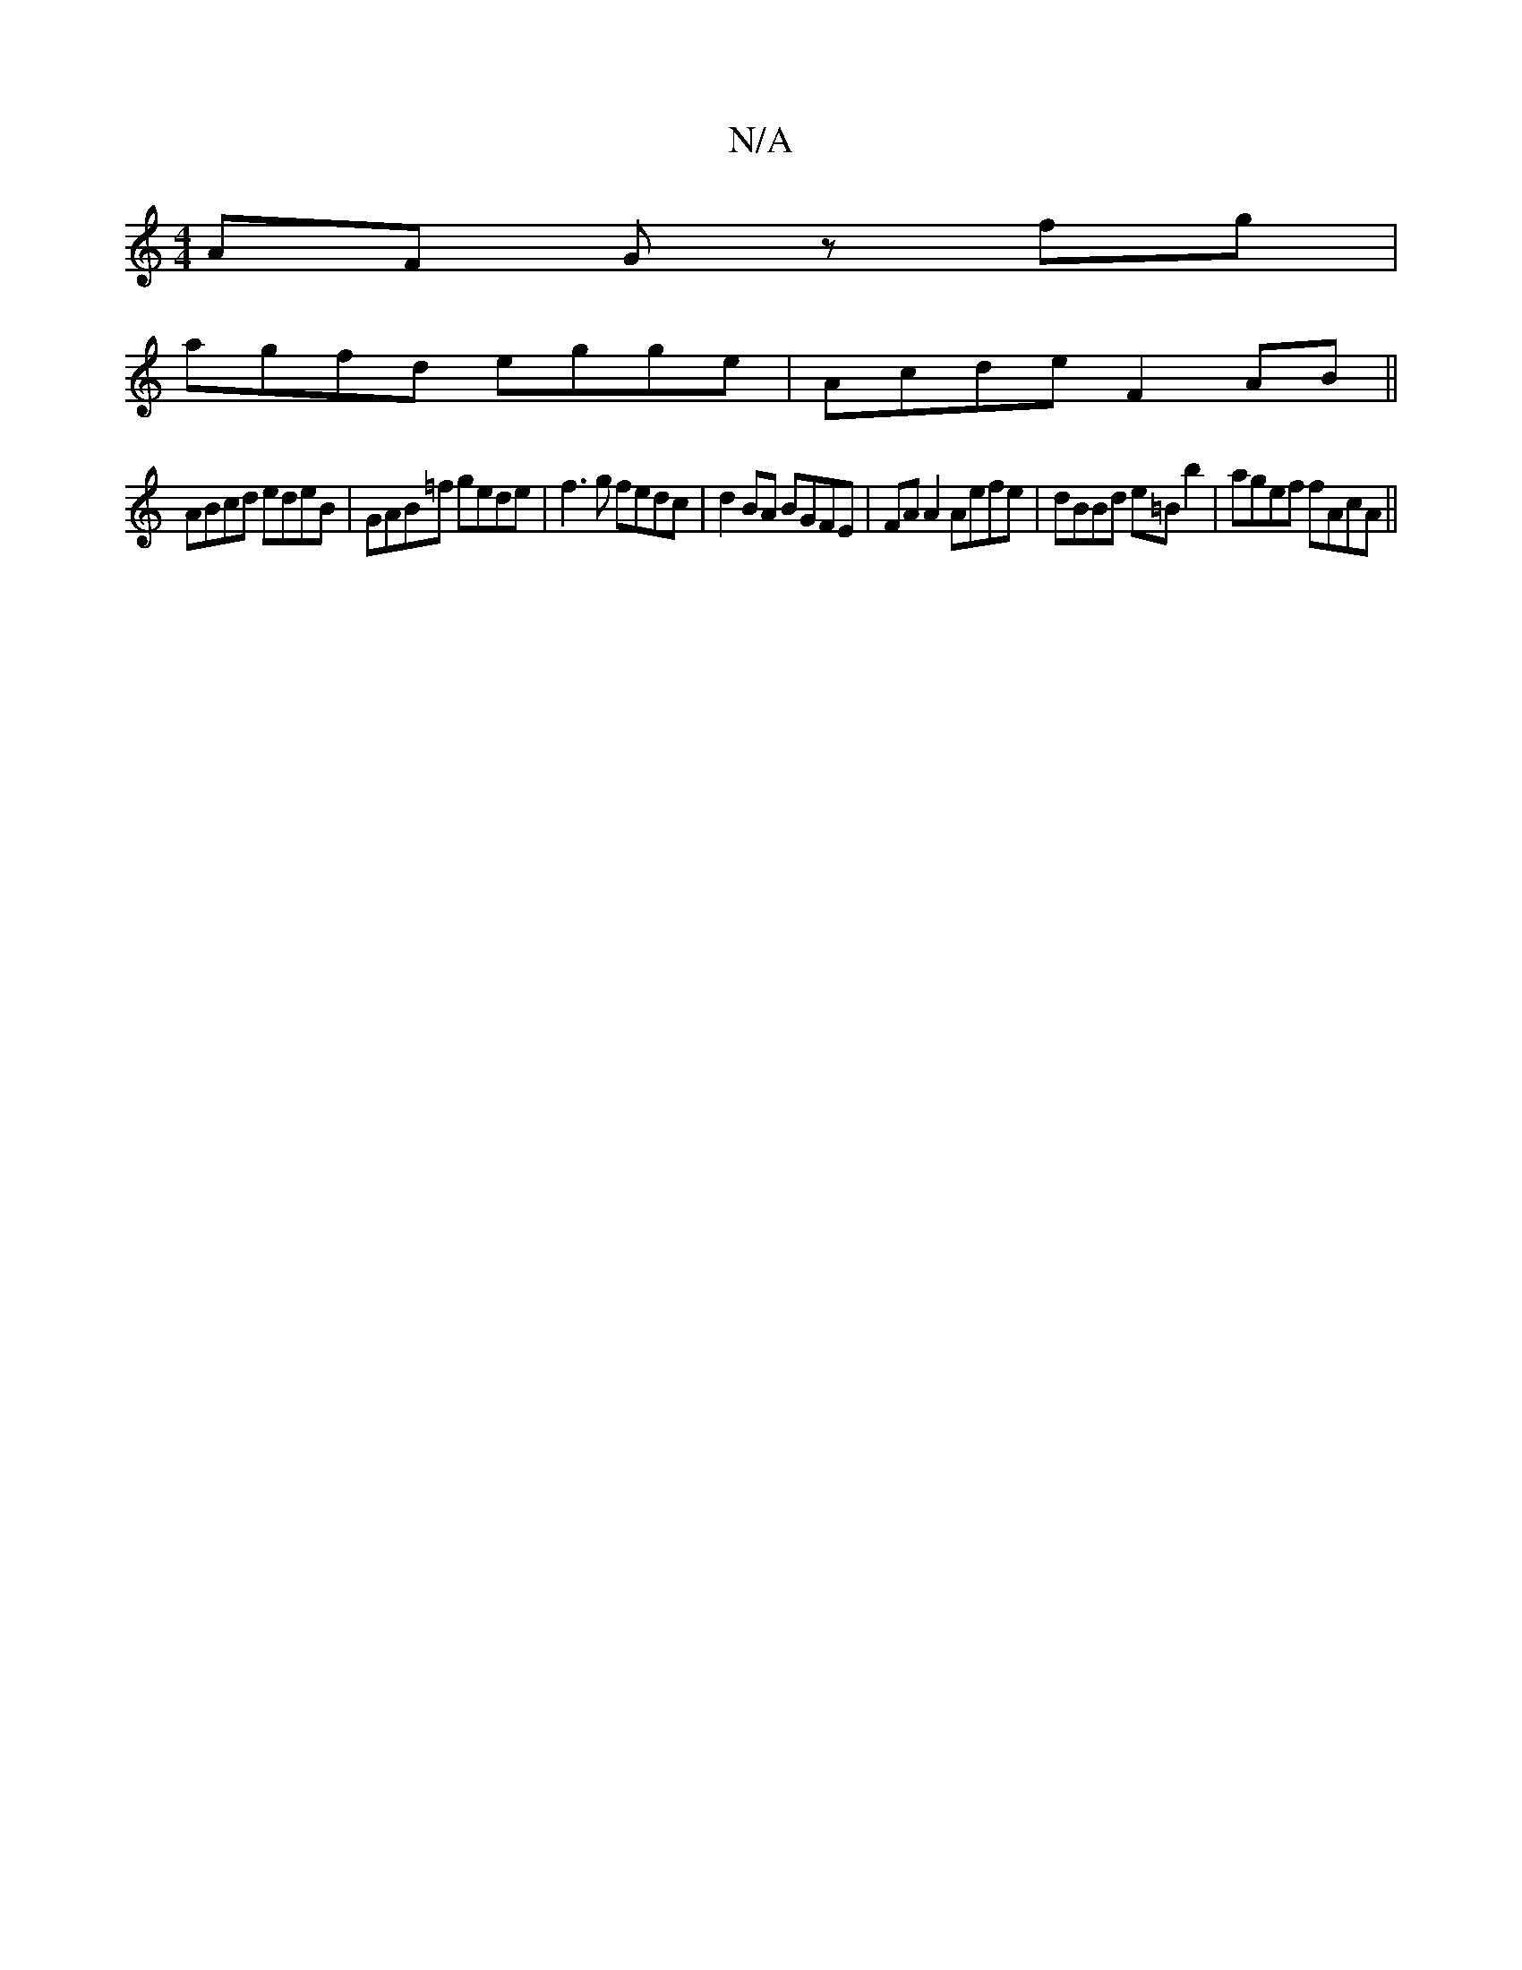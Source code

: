 X:1
T:N/A
M:4/4
R:N/A
K:Cmajor
AF Gz fg|
agfd egge | Acde F2AB||
ABcd edeB|GAB=f gede|f3g fedc|d2BA BGFE|FA A2 Aefe|dBBd e=Bb2|agef fAcA||

|: G>AB>c a2 c<e |
d>F A>F d(A |16/2)G2:|

|: d/B/ | Acce | dcBd dgfg | aaa2 a2z2 | [1 eae|